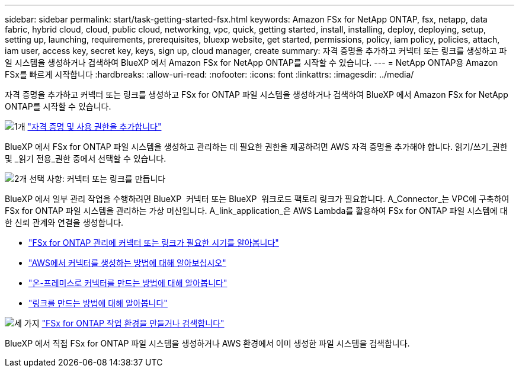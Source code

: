 ---
sidebar: sidebar 
permalink: start/task-getting-started-fsx.html 
keywords: Amazon FSx for NetApp ONTAP, fsx, netapp, data fabric, hybrid cloud, cloud, public cloud, networking, vpc, quick, getting started, install, installing, deploy, deploying, setup, setting up, launching, requirements, prerequisites, bluexp website, get started, permissions, policy, iam policy, policies, attach, iam user, access key, secret key, keys, sign up, cloud manager, create 
summary: 자격 증명을 추가하고 커넥터 또는 링크를 생성하고 파일 시스템을 생성하거나 검색하여 BlueXP 에서 Amazon FSx for NetApp ONTAP를 시작할 수 있습니다. 
---
= NetApp ONTAP용 Amazon FSx를 빠르게 시작합니다
:hardbreaks:
:allow-uri-read: 
:nofooter: 
:icons: font
:linkattrs: 
:imagesdir: ../media/


[role="lead"]
자격 증명을 추가하고 커넥터 또는 링크를 생성하고 FSx for ONTAP 파일 시스템을 생성하거나 검색하여 BlueXP 에서 Amazon FSx for NetApp ONTAP를 시작할 수 있습니다.

.image:https://raw.githubusercontent.com/NetAppDocs/common/main/media/number-1.png["1개"] link:../requirements/task-setting-up-permissions-fsx.html["자격 증명 및 사용 권한을 추가합니다"]
[role="quick-margin-para"]
BlueXP 에서 FSx for ONTAP 파일 시스템을 생성하고 관리하는 데 필요한 권한을 제공하려면 AWS 자격 증명을 추가해야 합니다. 읽기/쓰기_권한 및 _읽기 전용_권한 중에서 선택할 수 있습니다.

.image:https://raw.githubusercontent.com/NetAppDocs/common/main/media/number-2.png["2개"] 선택 사항: 커넥터 또는 링크를 만듭니다
[role="quick-margin-para"]
BlueXP 에서 일부 관리 작업을 수행하려면 BlueXP  커넥터 또는 BlueXP  워크로드 팩토리 링크가 필요합니다. A_Connector_는 VPC에 구축하여 FSx for ONTAP 파일 시스템을 관리하는 가상 머신입니다. A_link_application_은 AWS Lambda를 활용하여 FSx for ONTAP 파일 시스템에 대한 신뢰 관계와 연결을 생성합니다.

[role="quick-margin-list"]
* link:../start/concept-fsx-aws.html#connectors-and-links-unlock-all-fsx-for-ontap-features["FSx for ONTAP 관리에 커넥터 또는 링크가 필요한 시기를 알아봅니다"]
* https://docs.netapp.com/us-en/bluexp-setup-admin/concept-install-options-aws.html["AWS에서 커넥터를 생성하는 방법에 대해 알아보십시오"^]
* https://docs.netapp.com/us-en/bluexp-setup-admin/task-install-connector-on-prem.html["온-프레미스로 커넥터를 만드는 방법에 대해 알아봅니다"^]
* https://docs.netapp.com/us-en/workload-fsx-ontap/create-link.html["링크를 만드는 방법에 대해 알아봅니다"^]


.image:https://raw.githubusercontent.com/NetAppDocs/common/main/media/number-3.png["세 가지"] link:../use/task-creating-fsx-working-environment.html["FSx for ONTAP 작업 환경을 만들거나 검색합니다"]
[role="quick-margin-para"]
BlueXP 에서 직접 FSx for ONTAP 파일 시스템을 생성하거나 AWS 환경에서 이미 생성한 파일 시스템을 검색합니다.
